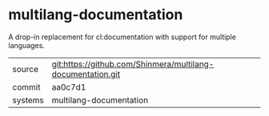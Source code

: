 * multilang-documentation

A drop-in replacement for cl:documentation with support for multiple languages.

|---------+-------------------------------------------|
| source  | git:https://github.com/Shinmera/multilang-documentation.git   |
| commit  | aa0c7d1  |
| systems | multilang-documentation |
|---------+-------------------------------------------|

